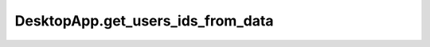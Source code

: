 DesktopApp.get_users_ids_from_data
----------------------------------

.. automethod:: toui.apps.DesktopApp.get_users_ids_from_data
